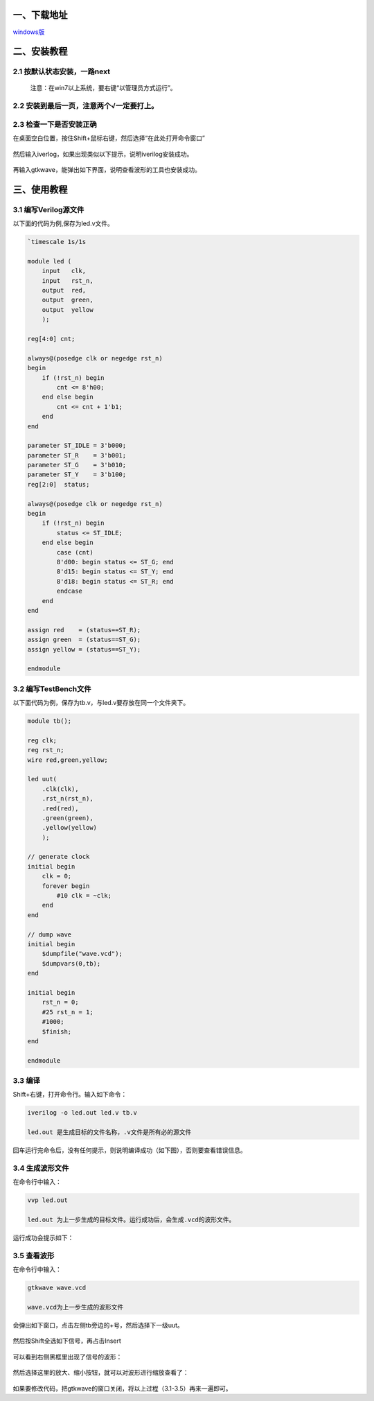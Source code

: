 一、下载地址
------------

`windows版`_

二、安装教程
------------

2.1 按默认状态安装，一路next
~~~~~~~~~~~~~~~~~~~~~~~~~~~~

    注意：在win7以上系统，要右键“以管理员方式运行”。

2.2 安装到最后一页，注意两个√一定要打上。
~~~~~~~~~~~~~~~~~~~~~~~~~~~~~~~~~~~~~~~~~

.. figure:: http://qiniu.craftor.org/2016-34d3af8d.png-bottom.left
   :alt: 

2.3 检查一下是否安装正确
~~~~~~~~~~~~~~~~~~~~~~~~

在桌面空白位置，按住Shift+鼠标右键，然后选择“在此处打开命令窗口”

.. figure:: http://qiniu.craftor.org/2016-c6c5282d.png-center
   :alt: 

然后输入iverlog，如果出现类似以下提示，说明iverilog安装成功。

.. figure:: http://qiniu.craftor.org/2016-d8f551ff.png-center
   :alt: 

再输入gtkwave，能弹出如下界面，说明查看波形的工具也安装成功。

.. figure:: http://qiniu.craftor.org/2016-cbd1286f.png-center
   :alt: 

三、使用教程
------------

3.1 编写Verilog源文件
~~~~~~~~~~~~~~~~~~~~~

以下面的代码为例,保存为led.v文件。

.. code:: verilog

    `timescale 1s/1s

    module led (
        input   clk,
        input   rst_n,
        output  red,
        output  green,
        output  yellow
        );

    reg[4:0] cnt;

    always@(posedge clk or negedge rst_n)
    begin
        if (!rst_n) begin
            cnt <= 8'h00;
        end else begin
            cnt <= cnt + 1'b1;
        end
    end

    parameter ST_IDLE = 3'b000;
    parameter ST_R    = 3'b001;
    parameter ST_G    = 3'b010;
    parameter ST_Y    = 3'b100;
    reg[2:0]  status;

    always@(posedge clk or negedge rst_n)
    begin
        if (!rst_n) begin
            status <= ST_IDLE;
        end else begin
            case (cnt)
            8'd00: begin status <= ST_G; end
            8'd15: begin status <= ST_Y; end
            8'd18: begin status <= ST_R; end
            endcase
        end
    end

    assign red    = (status==ST_R);
    assign green  = (status==ST_G);
    assign yellow = (status==ST_Y);

    endmodule

3.2 编写TestBench文件
~~~~~~~~~~~~~~~~~~~~~

以下面代码为例，保存为tb.v，与led.v要存放在同一个文件夹下。

.. code:: verilog

    module tb();

    reg clk;
    reg rst_n;
    wire red,green,yellow;

    led uut(
        .clk(clk),
        .rst_n(rst_n),
        .red(red),
        .green(green),
        .yellow(yellow)
        );

    // generate clock
    initial begin
        clk = 0;
        forever begin
            #10 clk = ~clk;
        end
    end

    // dump wave
    initial begin
        $dumpfile("wave.vcd");
        $dumpvars(0,tb);
    end

    initial begin
        rst_n = 0;
        #25 rst_n = 1;
        #1000;
        $finish;
    end

    endmodule

3.3 编译
~~~~~~~~

Shift+右键，打开命令行。输入如下命令：

.. code:: bash

    iverilog -o led.out led.v tb.v

    led.out 是生成目标的文件名称，.v文件是所有必的源文件

回车运行完命令后，没有任何提示，则说明编译成功（如下图），否则要查看错误信息。

.. figure:: http://qiniu.craftor.org/2016-afba194d.png-center
   :alt: 

3.4 生成波形文件
~~~~~~~~~~~~~~~~

在命令行中输入：

.. code:: bash

    vvp led.out

    led.out 为上一步生成的目标文件。运行成功后，会生成.vcd的波形文件。

运行成功会提示如下：

.. figure:: http://qiniu.craftor.org/2016-2edb71c1.png-center
   :alt: 

3.5 查看波形
~~~~~~~~~~~~

在命令行中输入：

.. code:: bash

    gtkwave wave.vcd

    wave.vcd为上一步生成的波形文件

会弹出如下窗口，点击左侧tb旁边的+号，然后选择下一级uut。

.. figure:: http://qiniu.craftor.org/2016-8d48aca6.png-center
   :alt: 

然后按Shift全选如下信号，再占击Insert

.. figure:: http://qiniu.craftor.org/2016-eb119d84.png-top.left
   :alt: 

可以看到右侧黑框里出现了信号的波形：

.. figure:: http://qiniu.craftor.org/2016-87a839ff.png-center
   :alt: 

然后选择这里的放大、缩小按钮，就可以对波形进行缩放查看了：

.. figure:: http://qiniu.craftor.org/2016-bdbd0c02.png-center
   :alt: 

如果要修改代码，把gtkwave的窗口关闭，将以上过程（3.1-3.5）再来一遍即可。

.. _windows版: http://bleyer.org/icarus/iverilog-10.0-x86_setup.exe